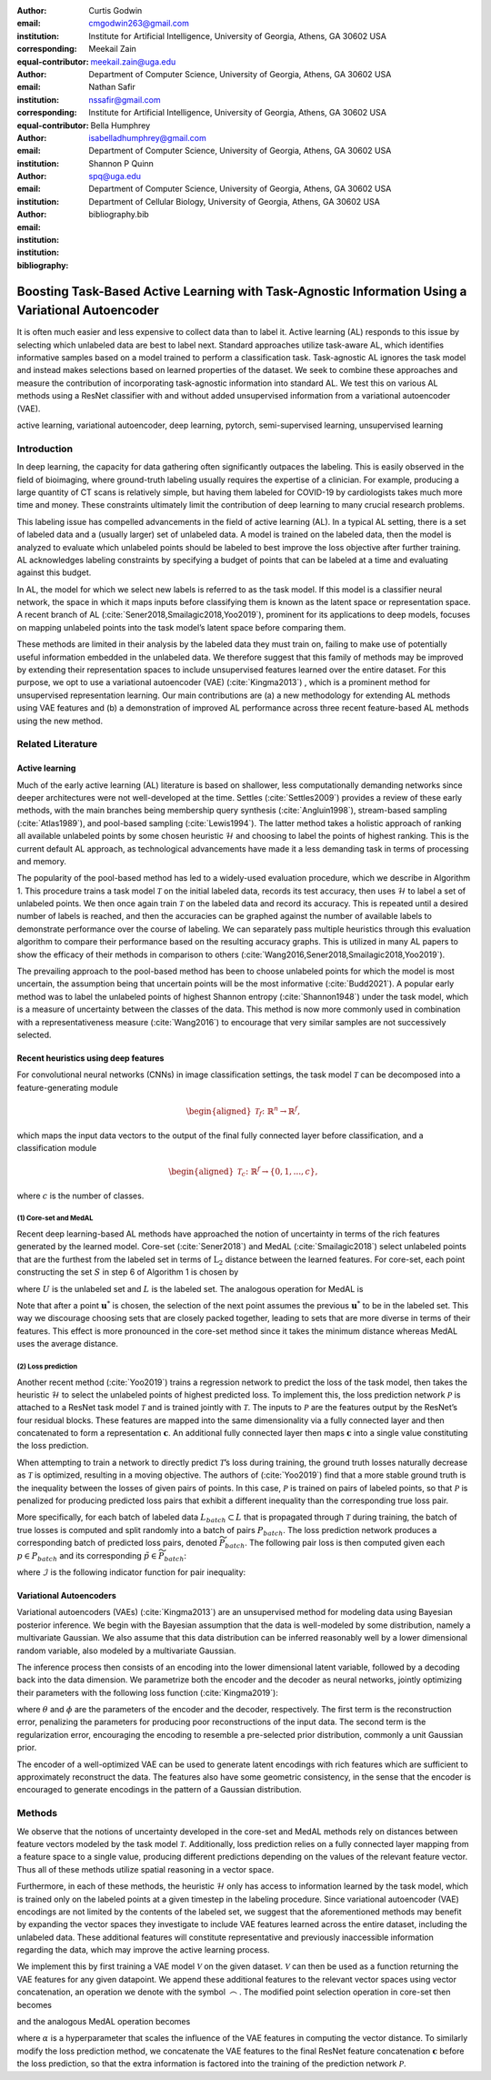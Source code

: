 :author: Curtis Godwin
:email: cmgodwin263@gmail.com
:institution: Institute for Artificial Intelligence, University of Georgia, Athens, GA 30602 USA
:corresponding:
:equal-contributor:

:author: Meekail Zain
:email: meekail.zain@uga.edu
:institution: Department of Computer Science, University of Georgia, Athens, GA 30602 USA
:corresponding:
:equal-contributor:

:author: Nathan Safir
:email: nssafir@gmail.com
:institution: Institute for Artificial Intelligence, University of Georgia, Athens, GA 30602 USA

:author: Bella Humphrey
:email: isabelladhumphrey@gmail.com
:institution: Department of Computer Science, University of Georgia, Athens, GA 30602 USA

:author: Shannon P Quinn
:email: spq@uga.edu
:institution: Department of Computer Science, University of Georgia, Athens, GA 30602 USA
:institution: Department of Cellular Biology, University of Georgia, Athens, GA 30602 USA

:bibliography: bibliography.bib

---------------------------------------------------------------------------------------------------
Boosting Task-Based Active Learning with Task-Agnostic Information Using a Variational Autoencoder
---------------------------------------------------------------------------------------------------
.. class:: abstract

It is often much easier and less expensive to collect data than to
label it. Active learning (AL) responds to this issue by selecting
which unlabeled data are best to label next. Standard approaches
utilize task-aware AL, which identifies informative samples based on
a model trained to perform a classification task. Task-agnostic AL
ignores the task model and instead makes selections based on learned
properties of the dataset. We seek to combine these approaches and
measure the contribution of incorporating task-agnostic information
into standard AL. We test this on various AL methods using a ResNet
classifier with and without added unsupervised information from a
variational autoencoder (VAE).

.. class:: keywords
   
   active learning, variational autoencoder, deep learning, pytorch, 
   semi-supervised learning, unsupervised learning

Introduction
============

In deep learning, the capacity for data gathering often significantly
outpaces the labeling. This is easily observed in the field of
bioimaging, where ground-truth labeling usually requires the
expertise of a clinician. For example, producing a large quantity of
CT scans is relatively simple, but having them labeled for COVID-19
by cardiologists takes much more time and money. These constraints
ultimately limit the contribution of deep learning to many crucial
research problems.

This labeling issue has compelled advancements in the field of active
learning (AL). In a typical AL setting, there is a set of labeled
data and a (usually larger) set of unlabeled data. A model is trained
on the labeled data, then the model is analyzed to evaluate which
unlabeled points should be labeled to best improve the loss objective
after further training. AL acknowledges labeling constraints by
specifying a budget of points that can be labeled at a time and
evaluating against this budget.

In AL, the model for which we select new labels is referred to as the
task model. If this model is a classifier neural network, the space
in which it maps inputs before classifying them is known as the
latent space or representation space. A recent branch of
AL (:cite:`Sener2018,Smailagic2018,Yoo2019`),
prominent for its applications to deep models, focuses on mapping
unlabeled points into the task model’s latent space before comparing
them.

These methods are limited in their analysis by the labeled data they
must train on, failing to make use of potentially useful information
embedded in the unlabeled data. We therefore suggest that this family
of methods may be improved by extending their representation spaces
to include unsupervised features learned over the entire dataset. For
this purpose, we opt to use a variational autoencoder
(VAE) (:cite:`Kingma2013`) , which is a prominent method
for unsupervised representation learning. Our main contributions are
(a) a new methodology for extending AL methods using VAE features and
(b) a demonstration of improved AL performance across three recent
feature-based AL methods using the new method.

Related Literature
==================

Active learning
---------------

Much of the early active learning (AL) literature is based on
shallower, less computationally demanding networks since deeper
architectures were not well-developed at the time.
Settles (:cite:`Settles2009`) provides a review of
these early methods, with the main branches being membership query
synthesis (:cite:`Angluin1998`), stream-based
sampling (:cite:`Atlas1989`), and pool-based
sampling (:cite:`Lewis1994`). The latter method
takes a holistic approach of ranking all available unlabeled points
by some chosen heuristic :math:`\mathcal{H}` and choosing to label
the points of highest ranking. This is the current default AL
approach, as technological advancements have made it a less demanding
task in terms of processing and memory.

The popularity of the pool-based method has led to a widely-used
evaluation procedure, which we describe in Algorithm 1. This
procedure trains a task model :math:`\mathcal{T}` on the initial
labeled data, records its test accuracy, then uses
:math:`\mathcal{H}` to label a set of unlabeled points. We then once
again train :math:`\mathcal{T}` on the labeled data and record its
accuracy. This is repeated until a desired number of labels is
reached, and then the accuracies can be graphed against the number of
available labels to demonstrate performance over the course of
labeling. We can separately pass multiple heuristics through this
evaluation algorithm to compare their performance based on the
resulting accuracy graphs. This is utilized in many AL papers to show
the efficacy of their methods in comparison to
others (:cite:`Wang2016,Sener2018,Smailagic2018,Yoo2019`).

The prevailing approach to the pool-based method has been to choose
unlabeled points for which the model is most uncertain, the
assumption being that uncertain points will be the most
informative (:cite:`Budd2021`). A popular early
method was to label the unlabeled points of highest Shannon
entropy (:cite:`Shannon1948`) under the task
model, which is a measure of uncertainty between the classes of the
data. This method is now more commonly used in combination with a
representativeness measure (:cite:`Wang2016`) to
encourage that very similar samples are not successively selected.

Recent heuristics using deep features
-------------------------------------

For convolutional neural networks (CNNs) in image classification
settings, the task model :math:`\mathcal{T}` can be decomposed into a
feature-generating module

.. math::

   \begin{aligned}
   \mathcal{T}_f \colon \mathbb{R}^n \to \mathbb{R}^f,
   \end{aligned}

which maps the input data vectors to the output of the final fully
connected layer before classification, and a classification module

.. math::

   \begin{aligned}
   \mathcal{T}_c \colon \mathbb{R}^f \to \{0,1,...,c\},
   \end{aligned}

where :math:`c` is the number of classes.

(1) Core-set and MedAL
++++++++++++++++++++++

Recent deep learning-based AL methods have approached the notion of
uncertainty in terms of the rich features generated by the learned
model. Core-set (:cite:`Sener2018`) and
MedAL (:cite:`Smailagic2018`) select unlabeled points
that are the furthest from the labeled set in terms of
:math:`\text{L}_2` distance between the learned features. For
core-set, each point constructing the set :math:`S` in step 6 of
Algorithm 1 is chosen by

.. math::
   :label: eq:core-set-selection

   \begin{aligned}
   \mathbf{u}^* = \mathop{\mathrm{arg max}}_{\mathbf{u} \in U} \min_{{\boldsymbol\ell} \in L} || (\mathcal{T}_f(\mathbf{u}) - \mathcal{T}_f({\boldsymbol\ell})) ||^2,
   \end{aligned}

where :math:`U` is the unlabeled set and :math:`L` is the labeled
set. The analogous operation for MedAL is

.. math::
   :label: eq:med-al-selection

   \begin{aligned}
   \mathbf{u}^* = \mathop{\mathrm{arg max}}_{\mathbf{u} \in U} {1 \over |L|} \sum_{i=1}^{|L|} || \mathcal{T}_f(\mathbf{u}) -  \mathcal{T}_f(\mathbf{L_i}) ||^2 .
   \end{aligned}

Note that after a point :math:`\mathbf{u}^*` is chosen, the selection
of the next point assumes the previous :math:`\mathbf{u}^*` to be in
the labeled set. This way we discourage choosing sets that are
closely packed together, leading to sets that are more diverse in
terms of their features. This effect is more pronounced in the
core-set method since it takes the minimum distance whereas MedAL
uses the average distance.

(2) Loss prediction
+++++++++++++++++++

Another recent method (:cite:`Yoo2019`) trains a
regression network to predict the loss of the task model, then takes
the heuristic :math:`\mathcal{H}` to select the unlabeled points of
highest predicted loss. To implement this, the loss prediction
network :math:`\mathcal{P}` is attached to a ResNet task model
:math:`\mathcal{T}` and is trained jointly with :math:`\mathcal{T}`.
The inputs to :math:`\mathcal{P}` are the features output by the
ResNet’s four residual blocks. These features are mapped into the
same dimensionality via a fully connected layer and then concatenated
to form a representation :math:`\mathbf{c}`. An additional fully
connected layer then maps :math:`\mathbf{c}` into a single value
constituting the loss prediction.

When attempting to train a network to directly predict
:math:`\mathcal{T}`\ ’s loss during training, the ground truth losses
naturally decrease as :math:`\mathcal{T}` is optimized, resulting in
a moving objective. The authors
of (:cite:`Yoo2019`) find that a more stable ground
truth is the inequality between the losses of given pairs of points.
In this case, :math:`\mathcal{P}` is trained on pairs of labeled
points, so that :math:`\mathcal{P}` is penalized for producing
predicted loss pairs that exhibit a different inequality than the
corresponding true loss pair.

More specifically, for each batch of labeled data
:math:`L_{batch} \subset L` that is propagated through
:math:`\mathcal{T}` during training, the batch of true losses is
computed and split randomly into a batch of pairs :math:`P_{batch}`.
The loss prediction network produces a corresponding batch of
predicted loss pairs, denoted :math:`\widetilde{P}_{batch}`. The
following pair loss is then computed given each
:math:`p \in P_{batch}` and its corresponding
:math:`\tilde{p} \in \widetilde{P}_{batch}`:

.. math::
   :label: eq:pair-loss

   \begin{aligned}
   \mathcal{L}_{pair}(p, \tilde{p}) = \max (0, -\mathcal{I}(p) \cdot (\tilde{p}^{(1)} - \tilde{p}^{(2)}) + \xi),
   \end{aligned}

where :math:`\mathcal{I}` is the following indicator function for
pair inequality:

.. math::
   :label: eq:inequality-indicator

   \begin{aligned}
   \mathcal{I}(p) = \begin{cases}
                        \hspace{0.75em}1, \quad p^{(1)} > p^{(2)}\\
                        -1, \quad p^{(1)} \le p^{(2)}
                     \end{cases}.
   \end{aligned}

Variational Autoencoders
------------------------

Variational autoencoders (VAEs) (:cite:`Kingma2013`)
are an unsupervised method for modeling data using Bayesian posterior
inference. We begin with the Bayesian assumption that the data is
well-modeled by some distribution, namely a multivariate Gaussian. We
also assume that this data distribution can be inferred reasonably
well by a lower dimensional random variable, also modeled by a
multivariate Gaussian.

The inference process then consists of an encoding into the lower
dimensional latent variable, followed by a decoding back into the
data dimension. We parametrize both the encoder and the decoder as
neural networks, jointly optimizing their parameters with the
following loss function (:cite:`Kingma2019`):

.. math::
   :label: eq:vae-loss

   \begin{aligned}
   \mathcal{L}_{\theta, \phi}(\mathbf{x}) = \log p_{\theta}(\mathbf{x} | \mathbf{z}) + [\log p_{\theta}(\mathbf{z}) - \log q_{\phi}(\mathbf{z | x})],
   \end{aligned}

where :math:`\theta` and :math:`\phi` are the parameters of the
encoder and the decoder, respectively. The first term is the
reconstruction error, penalizing the parameters for producing poor
reconstructions of the input data. The second term is the
regularization error, encouraging the encoding to resemble a
pre-selected prior distribution, commonly a unit Gaussian prior.

The encoder of a well-optimized VAE can be used to generate latent
encodings with rich features which are sufficient to approximately
reconstruct the data. The features also have some geometric
consistency, in the sense that the encoder is encouraged to generate
encodings in the pattern of a Gaussian distribution.

Methods
=======

We observe that the notions of uncertainty developed in the core-set
and MedAL methods rely on distances between feature vectors modeled
by the task model :math:`\mathcal{T}`. Additionally, loss prediction
relies on a fully connected layer mapping from a feature space to a
single value, producing different predictions depending on the values
of the relevant feature vector. Thus all of these methods utilize
spatial reasoning in a vector space.

Furthermore, in each of these methods, the heuristic
:math:`\mathcal{H}` only has access to information learned by the
task model, which is trained only on the labeled points at a given
timestep in the labeling procedure. Since variational autoencoder
(VAE) encodings are not limited by the contents of the labeled set,
we suggest that the aforementioned methods may benefit by expanding
the vector spaces they investigate to include VAE features learned
across the entire dataset, including the unlabeled data. These
additional features will constitute representative and previously
inaccessible information regarding the data, which may improve the
active learning process.

We implement this by first training a VAE model :math:`\mathcal{V}`
on the given dataset. :math:`\mathcal{V}` can then be used as a
function returning the VAE features for any given datapoint. We
append these additional features to the relevant vector spaces using
vector concatenation, an operation we denote with the symbol
:math:`\frown`. The modified point selection operation in core-set
then becomes

.. math::
   :label: eq:vae-core-set-selection

   \begin{aligned}
   \mathbf{u}^* = \mathop{\mathrm{arg max}}_{\mathbf{u} \in U} \min_{{\boldsymbol\ell} \in L} || ([\mathcal{T}_f(\mathbf{u}) \frown \alpha\mathcal{V}(\mathbf{u})] - [\mathcal{T}_f({\boldsymbol\ell}) \frown \alpha\mathcal{V}(\mathbf{\boldsymbol\ell})] ||^2,
   \end{aligned}

and the analogous MedAL operation becomes

.. math::
   :label: eq:vae-med-al-selection

   \begin{aligned}
   \mathbf{u}^* = \mathop{\mathrm{arg max}}_{\mathbf{u} \in U} {1 \over |L|} \sum_{i=1}^{|L|} || [\mathcal{T}_f(\mathbf{u}) \frown \alpha\mathcal{V}(\mathbf{u})] - [\mathcal{T}_f(\mathbf{L_i}) \frown \alpha\mathcal{V}(\mathbf{L_i})] ||^2 ,
   \end{aligned}

where :math:`\alpha` is a hyperparameter that scales the influence of
the VAE features in computing the vector distance. To similarly
modify the loss prediction method, we concatenate the VAE features to
the final ResNet feature concatenation :math:`\mathbf{c}` before the
loss prediction, so that the extra information is factored into the
training of the prediction network :math:`\mathcal{P}`.
